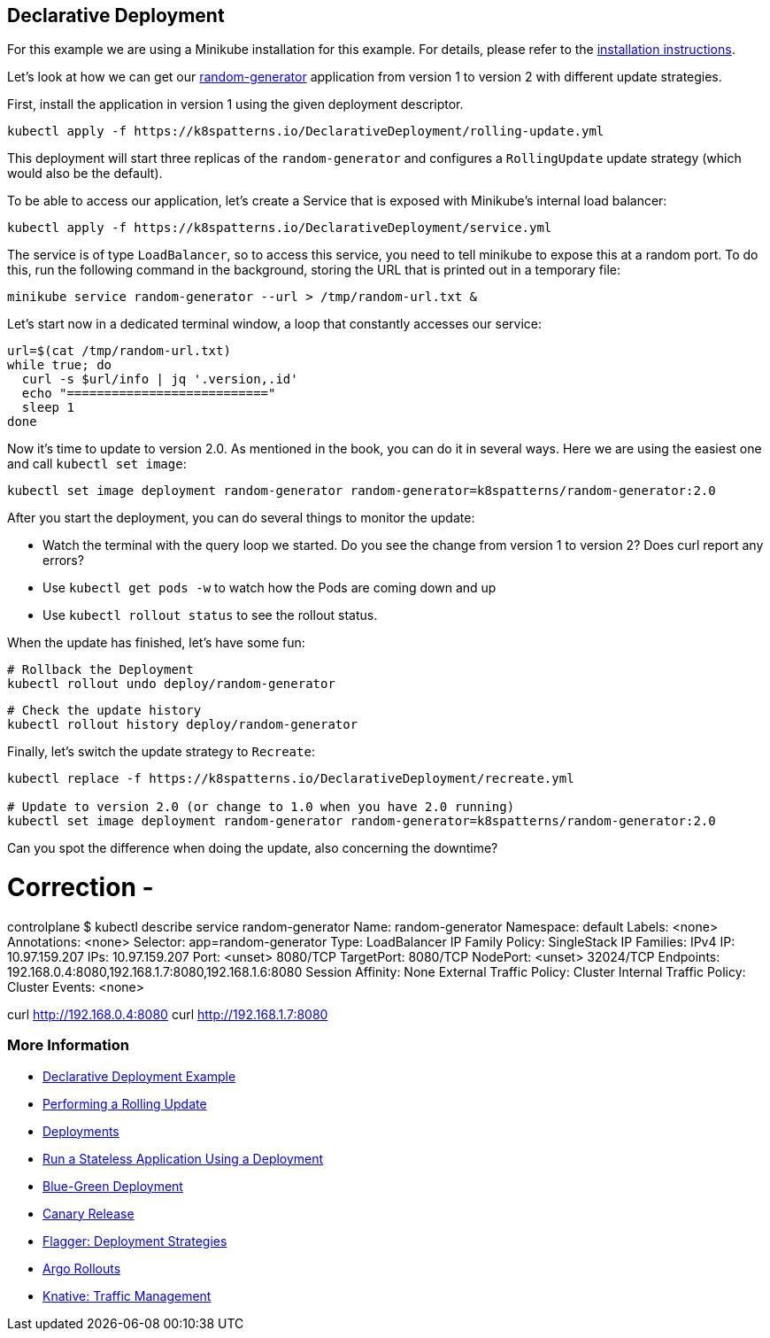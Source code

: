 == Declarative Deployment

ifndef::skipInstall[]
For this example we are using a Minikube installation for this example. For details, please refer to the link:../../INSTALL.adoc#minikube[installation instructions].
endif::skipInstall[]

Let's look at how we can get our https://github.com/k8spatterns/random-generator[random-generator] application from version 1 to version 2 with different update strategies.

First, install the application in version 1 using the given deployment descriptor.

[source, bash]
----
kubectl apply -f https://k8spatterns.io/DeclarativeDeployment/rolling-update.yml
----

This deployment will start three replicas of the `random-generator` and configures a `RollingUpdate` update strategy (which would also be the default).

To be able to access our application, let's create a Service that is exposed with Minikube's internal load balancer:

[source, bash]
----
kubectl apply -f https://k8spatterns.io/DeclarativeDeployment/service.yml
----

The service is of type `LoadBalancer`, so to access this service, you need to tell minikube to expose this at a random port. To do this, run the following command in the background, storing the URL that is printed out in a temporary file:

[source, bash]
----
minikube service random-generator --url > /tmp/random-url.txt &
----

Let's start now in a dedicated terminal window, a loop that constantly accesses our service:

[source, bash]
----
url=$(cat /tmp/random-url.txt)
while true; do
  curl -s $url/info | jq '.version,.id'
  echo "==========================="
  sleep 1
done
----

Now it's time to update to version 2.0.
As mentioned in the book, you can do it in several ways.
Here we are using the easiest one and call `kubectl set image`:

[source, bash]
----
kubectl set image deployment random-generator random-generator=k8spatterns/random-generator:2.0
----

After you start the deployment, you can do several things to monitor the update:

* Watch the terminal with the query loop we started. Do you see the change from version 1 to version 2? Does curl report any errors?
* Use `kubectl get pods -w` to watch how the Pods are coming down and up
* Use `kubectl rollout status` to see the rollout status.

When the update has finished, let's have some fun:

[source, bash]
----
# Rollback the Deployment
kubectl rollout undo deploy/random-generator
----

[source, bash]
----
# Check the update history
kubectl rollout history deploy/random-generator
----

Finally, let's switch the update strategy to `Recreate`:

[source, bash]
----
kubectl replace -f https://k8spatterns.io/DeclarativeDeployment/recreate.yml

# Update to version 2.0 (or change to 1.0 when you have 2.0 running)
kubectl set image deployment random-generator random-generator=k8spatterns/random-generator:2.0
----

Can you spot the difference when doing the update, also concerning the downtime?

# Correction - 

controlplane $ kubectl describe service random-generator 
Name:                     random-generator
Namespace:                default
Labels:                   <none>
Annotations:              <none>
Selector:                 app=random-generator
Type:                     LoadBalancer
IP Family Policy:         SingleStack
IP Families:              IPv4
IP:                       10.97.159.207
IPs:                      10.97.159.207
Port:                     <unset>  8080/TCP
TargetPort:               8080/TCP
NodePort:                 <unset>  32024/TCP
Endpoints:                192.168.0.4:8080,192.168.1.7:8080,192.168.1.6:8080
Session Affinity:         None
External Traffic Policy:  Cluster
Internal Traffic Policy:  Cluster
Events:                   <none>

curl http://192.168.0.4:8080
curl http://192.168.1.7:8080


=== More Information

* https://oreil.ly/xSsID[Declarative Deployment Example]
* https://oreil.ly/paEA0[Performing a Rolling Update]
* https://oreil.ly/NKEnH[Deployments]
* https://oreil.ly/wb7D5[Run a Stateless Application Using a Deployment]
* https://oreil.ly/sbN9T[Blue-Green Deployment]
* https://oreil.ly/Z-vFT[Canary Release]
* https://oreil.ly/JGL4C[Flagger: Deployment Strategies]
* https://oreil.ly/0lzcD[Argo Rollouts]
* https://oreil.ly/PAwMQ[Knative: Traffic Management]
